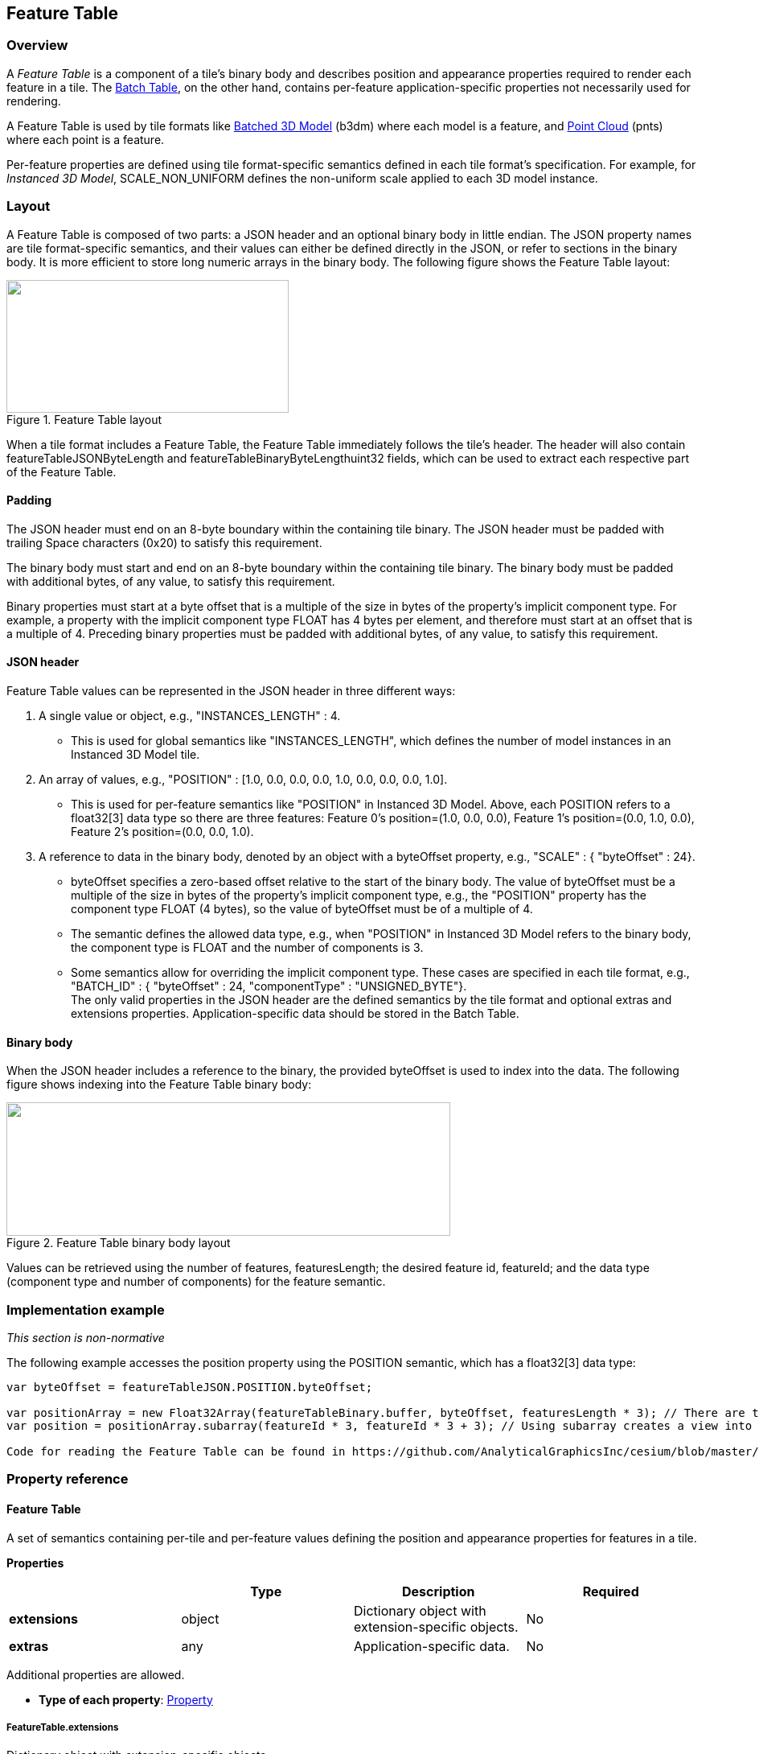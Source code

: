 
[[_Feature_Table]]
== Feature Table

=== Overview

A _Feature Table_ is a component of a tile's binary body and describes position and appearance properties required to render each feature in a tile. The <<_Batch_Table,Batch Table>>, on the other hand, contains per-feature application-specific properties not necessarily used for rendering.

A Feature Table is used by tile formats like <<_Batched_3D_Model,Batched 3D Model>> (b3dm) where each model is a feature, and <<_Point_Cloud,Point Cloud>> (pnts) where each point is a feature.

Per-feature properties are defined using tile format-specific semantics defined in each tile format's specification. For example, for _Instanced 3D Model_, SCALE_NON_UNIFORM defines the non-uniform scale applied to each 3D model instance.


[[layout]]
=== Layout

A Feature Table is composed of two parts: a JSON header and an optional binary body in little endian. The JSON property names are tile format-specific semantics, and their values can either be defined directly in the JSON, or refer to sections in the binary body. It is more efficient to store long numeric arrays in the binary body. The following figure shows the Feature Table layout:

[[fig20]]
.Feature Table layout
image::images/020.png["",351,165]

When a tile format includes a Feature Table, the Feature Table immediately follows the tile's header. The header will also contain featureTableJSONByteLength and featureTableBinaryByteLengthuint32 fields, which can be used to extract each respective part of the Feature Table.

[[padding]]
==== Padding

The JSON header must end on an 8-byte boundary within the containing tile binary. The JSON header must be padded with trailing Space characters (0x20) to satisfy this requirement.

The binary body must start and end on an 8-byte boundary within the containing tile binary. The binary body must be padded with additional bytes, of any value, to satisfy this requirement.

Binary properties must start at a byte offset that is a multiple of the size in bytes of the property's implicit component type. For example, a property with the implicit component type FLOAT has 4 bytes per element, and therefore must start at an offset that is a multiple of 4. Preceding binary properties must be padded with additional bytes, of any value, to satisfy this requirement.

[[json-header]]
==== JSON header

Feature Table values can be represented in the JSON header in three different ways:

[class=steps]
. A single value or object, e.g., "INSTANCES_LENGTH" : 4.
** This is used for global semantics like "INSTANCES_LENGTH", which defines the number of model instances in an Instanced 3D Model tile.

. An array of values, e.g., "POSITION" : [1.0, 0.0, 0.0, 0.0, 1.0, 0.0, 0.0, 0.0, 1.0].
** This is used for per-feature semantics like "POSITION" in Instanced 3D Model. Above, each POSITION refers to a float32[3] data type so there are three features: Feature 0's position=(1.0, 0.0, 0.0), Feature 1's position=(0.0, 1.0, 0.0), Feature 2's position=(0.0, 0.0, 1.0).

. A reference to data in the binary body, denoted by an object with a byteOffset property, e.g., "SCALE" : { "byteOffset" : 24}.

* byteOffset specifies a zero-based offset relative to the start of the binary body. The value of byteOffset must be a multiple of the size in bytes of the property's implicit component type, e.g., the "POSITION" property has the component type FLOAT (4 bytes), so the value of byteOffset must be of a multiple of 4.

* The semantic defines the allowed data type, e.g., when "POSITION" in Instanced 3D Model refers to the binary body, the component type is FLOAT and the number of components is 3.

* Some semantics allow for overriding the implicit component type. These cases are specified in each tile format, e.g., "BATCH_ID" : { "byteOffset" : 24, "componentType" : "UNSIGNED_BYTE"}. +
The only valid properties in the JSON header are the defined semantics by the tile format and optional extras and extensions properties. Application-specific data should be stored in the Batch Table.


[[binary-body]]
==== Binary body

When the JSON header includes a reference to the binary, the provided byteOffset is used to index into the data. The following figure shows indexing into the Feature Table binary body:

[[fig21]]
.Feature Table binary body layout
image::images/021.png["",552,166]

Values can be retrieved using the number of features, featuresLength; the desired feature id, featureId; and the data type (component type and number of components) for the feature semantic.

=== Implementation example

_This section is non-normative_

The following example accesses the position property using the POSITION semantic, which has a float32[3] data type:

[source,java]
----
var byteOffset = featureTableJSON.POSITION.byteOffset; 

var positionArray = new Float32Array(featureTableBinary.buffer, byteOffset, featuresLength * 3); // There are three components for each POSITION feature. 
var position = positionArray.subarray(featureId * 3, featureId * 3 + 3); // Using subarray creates a view into the array, and not a new array.

Code for reading the Feature Table can be found in https://github.com/AnalyticalGraphicsInc/cesium/blob/master/Source/Scene/Cesium3DTileFeatureTable.js[Cesium3DTileFeatureTable.js] in the Cesium implementation of 3D Tiles.
----

=== Property reference


[[feature-table-1]]
==== Feature Table

A set of semantics containing per-tile and per-feature values defining the position and appearance properties for features in a tile.

*Properties*

[%unnumbered]
|===
| | Type | Description | Required

| *extensions* | object | Dictionary object with extension-specific objects. | No

| *extras* | any | Application-specific data. | No

|===

Additional properties are allowed.

* *Type of each property*: <<property,Property>>

===== FeatureTable.extensions

Dictionary object with extension-specific objects.

* *Type*: object

* *Required*: No

* *Type of each property*: Extension


[[featuretable.extras]]
===== FeatureTable.extras

Application-specific data.

* *Type*: any

* *Required*: No


[[_BinaryBodyReference_2]]
==== BinaryBodyReference

An object defining the reference to a section of the binary body of the features table where the property values are stored if not defined directly in the JSON.

*Properties*

[%unnumbered]
|===
| | Type | Description | Required
| *byteOffset* | number | The offset into the buffer in bytes. | Yes

|===

Additional properties are allowed.

[[binarybodyreference.byteoffset]]
===== BinaryBodyReference.byteOffset

The offset into the buffer in bytes.

* *Type*: number

* *Required*: Yes

* *Minimum*: >= 0

 
[[property]]
==== Property

A user-defined property which specifies per-feature application-specific metadata in a tile. Values either can be defined directly in the JSON as an array, or can refer to sections in the binary body with a <<_BinaryBodyReference_2,BinaryBodyReference>> object.

